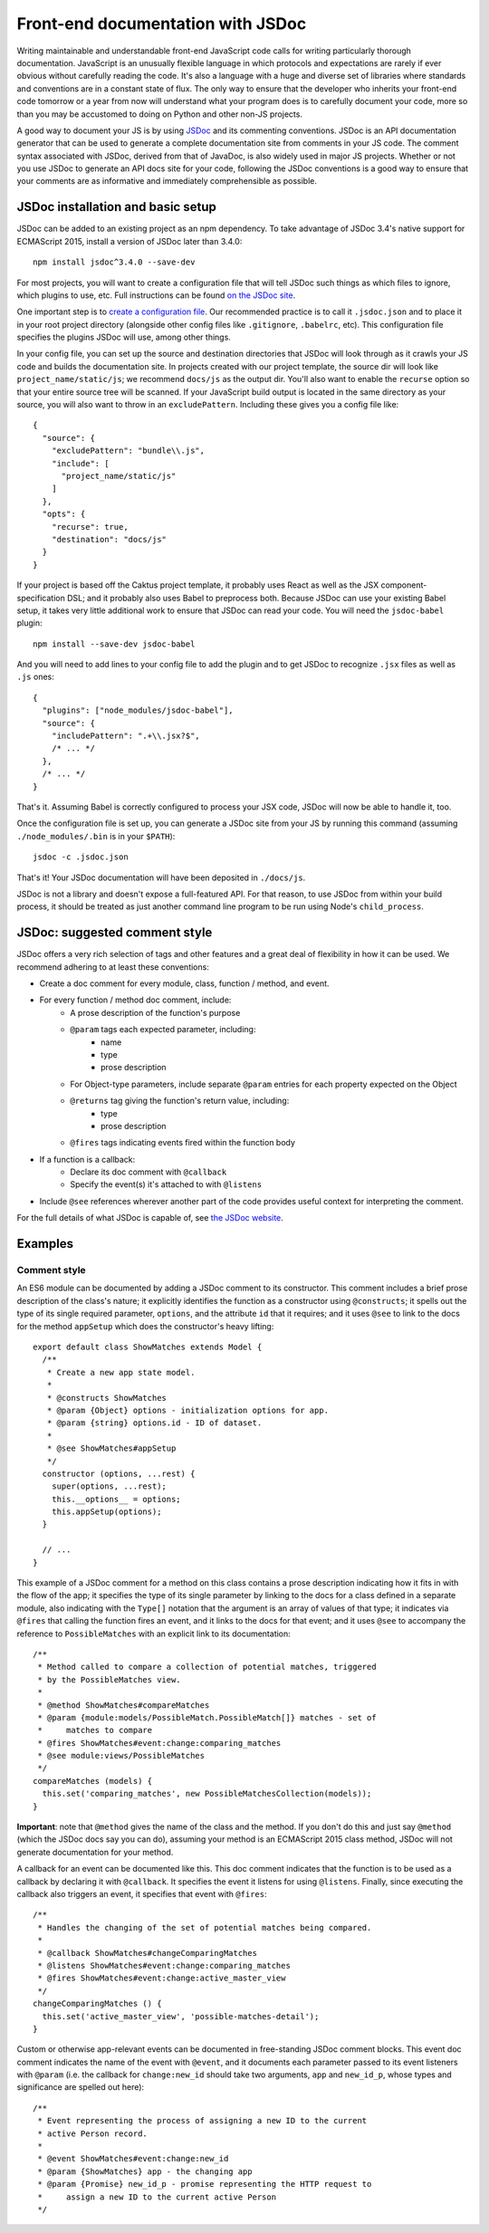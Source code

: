 Front-end documentation with JSDoc
##################################

Writing maintainable and understandable front-end JavaScript code calls for writing
particularly thorough documentation. JavaScript is an unusually flexible language in which
protocols and expectations are rarely if ever obvious without carefully reading
the code. It's also a language with a huge and diverse set of libraries where
standards and conventions are in a constant state of flux. The only way to
ensure that the developer who inherits your front-end code tomorrow or a year
from now will understand what your program does is to carefully document your code,
more so than you may be accustomed to doing on Python and other non-JS projects.

A good way to document your JS is by using `JSDoc <http://usejsdoc.org/>`_ and its
commenting conventions. JSDoc is an API documentation generator that can be used
to generate a complete documentation site from comments in your JS code. The
comment syntax associated with JSDoc, derived from that of JavaDoc, is also widely
used in major JS projects. Whether or not you use JSDoc to generate an API
docs site for your code, following the JSDoc conventions is a good way to ensure
that your comments are as informative and immediately comprehensible as possible.

JSDoc installation and basic setup
==================================

JSDoc can be added to an existing project as an npm dependency. To take advantage
of JSDoc 3.4's native support for ECMAScript 2015, install a version of JSDoc
later than 3.4.0::

    npm install jsdoc^3.4.0 --save-dev

For most projects, you will want to create a configuration file that will
tell JSDoc such things as which files to ignore, which plugins to use, etc.
Full instructions can be found `on the JSDoc site <http://usejsdoc.org/about-configuring-jsdoc.html>`_.

One important step is to `create a configuration file <http://usejsdoc.org/about-configuring-jsdoc.html#configuration-file>`_.
Our recommended practice is to call it ``.jsdoc.json`` and to place it in your root
project directory (alongside other config files like ``.gitignore``, ``.babelrc``, etc).
This configuration file specifies the plugins JSDoc will use, among other things.

In your config file, you can set up the source and destination directories
that JSDoc will look through as it crawls your JS code and builds the documentation
site. In projects created with our project template, the source dir will look
like ``project_name/static/js``; we recommend ``docs/js`` as the output dir.
You'll also want to enable the ``recurse`` option so that your entire source tree
will be scanned. If your JavaScript build output is located in the same directory
as your source, you will also want to throw in an ``excludePattern``. Including
these gives you a config file like::

    {
      "source": {
        "excludePattern": "bundle\\.js",
        "include": [
          "project_name/static/js"
        ]
      },
      "opts": {
        "recurse": true,
        "destination": "docs/js"
      }
    }

If your project is based off the Caktus project template, it probably uses
React as well as the JSX component-specification DSL; and it probably also
uses Babel to preprocess both. Because JSDoc can use your existing Babel
setup, it takes very little additional work to ensure that JSDoc can read
your code. You will need the ``jsdoc-babel`` plugin::

    npm install --save-dev jsdoc-babel

And you will need to add lines to your config file to add the plugin and to
get JSDoc to recognize ``.jsx`` files as well as ``.js`` ones::

    {
      "plugins": ["node_modules/jsdoc-babel"],
      "source": {
        "includePattern": ".+\\.jsx?$",
        /* ... */
      },
      /* ... */
    }

That's it. Assuming Babel is correctly configured to process your JSX code,
JSDoc will now be able to handle it, too.

Once the configuration file is set up, you can generate a JSDoc site from your
JS by running this command (assuming ``./node_modules/.bin`` is in your
``$PATH``)::

    jsdoc -c .jsdoc.json

That's it! Your JSDoc documentation will have been deposited in ``./docs/js``.

JSDoc is not a library and doesn't expose a full-featured API. For that
reason, to use JSDoc from within your build process, it should be treated as
just another command line program to be run using Node's ``child_process``.

JSDoc: suggested comment style
==============================

JSDoc offers a very rich selection of tags and other features and a great deal
of flexibility in how it can be used. We recommend adhering to at least these
conventions:

* Create a doc comment for every module, class, function / method, and event.
* For every function / method doc comment, include:
    * A prose description of the function's purpose
    * ``@param`` tags each expected parameter, including:
        * name
        * type
        * prose description
    * For Object-type parameters, include separate ``@param`` entries for each
      property expected on the Object
    * ``@returns`` tag giving the function's return value, including:
        * type
        * prose description
    * ``@fires`` tags indicating events fired within the function body
* If a function is a callback:
    * Declare its doc comment with ``@callback``
    * Specify the event(s) it's attached to with ``@listens``
* Include ``@see`` references wherever another part of the code provides useful
  context for interpreting the comment.

For the full details of what JSDoc is capable of, see `the JSDoc website <http://usejsdoc.org/>`_.

Examples
========

Comment style
-------------

An ES6 module can be documented by adding a JSDoc comment to its
constructor. This comment includes a brief prose description of
the class's nature; it explicitly identifies the function as a
constructor using ``@constructs``; it spells out the type of its single
required parameter, ``options``, and the attribute ``id`` that it
requires; and it uses ``@see`` to link to the docs for the method
``appSetup`` which does the constructor's heavy lifting::

    export default class ShowMatches extends Model {
      /**
       * Create a new app state model.
       *
       * @constructs ShowMatches
       * @param {Object} options - initialization options for app.
       * @param {string} options.id - ID of dataset.
       *
       * @see ShowMatches#appSetup
       */
      constructor (options, ...rest) {
        super(options, ...rest);
        this.__options__ = options;
        this.appSetup(options);
      }

      // ...
    }

This example of a JSDoc comment for a method on this class contains
a prose description indicating how it fits in with the flow of the
app; it specifies the type of its single parameter by linking to
the docs for a class defined in a separate module, also indicating
with the ``Type[]`` notation that the argument is an array of values
of that type; it indicates via ``@fires`` that calling the function
fires an event, and it links to the docs for that event; and it
uses ``@see`` to accompany the reference to ``PossibleMatches`` with
an explicit link to its documentation::

    /**
     * Method called to compare a collection of potential matches, triggered
     * by the PossibleMatches view.
     *
     * @method ShowMatches#compareMatches
     * @param {module:models/PossibleMatch.PossibleMatch[]} matches - set of
     *     matches to compare
     * @fires ShowMatches#event:change:comparing_matches
     * @see module:views/PossibleMatches
     */
    compareMatches (models) {
      this.set('comparing_matches', new PossibleMatchesCollection(models));
    }

**Important**: note that ``@method`` gives the name of the class and the
method. If you don't do this and just say ``@method`` (which the JSDoc docs
say you can do), assuming your method is an ECMAScript 2015 class method,
JSDoc will not generate documentation for your method.

A callback for an event can be documented like this. This doc comment
indicates that the function is to be used as a callback by declaring
it with ``@callback``. It specifies the event it listens for using ``@listens``.
Finally, since executing the callback also triggers an event, it
specifies that event with ``@fires``::

    /**
     * Handles the changing of the set of potential matches being compared.
     *
     * @callback ShowMatches#changeComparingMatches
     * @listens ShowMatches#event:change:comparing_matches
     * @fires ShowMatches#event:change:active_master_view
     */
    changeComparingMatches () {
      this.set('active_master_view', 'possible-matches-detail');
    }

Custom or otherwise app-relevant events can be documented in
free-standing JSDoc comment blocks. This event doc comment indicates
the name of the event with ``@event``, and it documents each parameter
passed to its event listeners with ``@param`` (i.e. the callback for
``change:new_id`` should take two arguments, ``app`` and ``new_id_p``,
whose types and significance are spelled out here)::

    /**
     * Event representing the process of assigning a new ID to the current
     * active Person record.
     *
     * @event ShowMatches#event:change:new_id
     * @param {ShowMatches} app - the changing app
     * @param {Promise} new_id_p - promise representing the HTTP request to
     *     assign a new ID to the current active Person
     */
